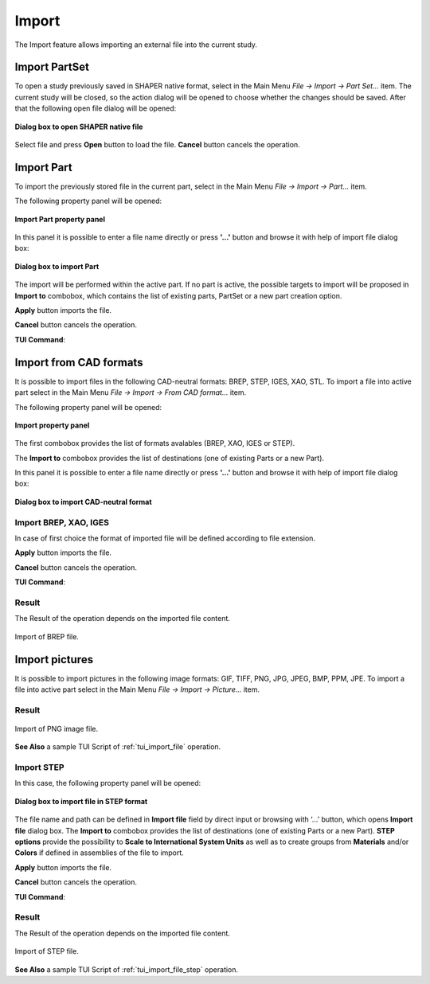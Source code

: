 .. |import.icon|    image:: images/import.png

Import
======

The Import feature allows importing an external file into the current study.

Import PartSet
--------------

To open a study previously saved in SHAPER native format, select in the Main Menu *File -> Import -> Part Set...* item.
The current study will be closed, so the action dialog will be opened to choose whether the changes should be saved.
After that the following open file dialog will be opened:

.. figure:: images/ImportPartFileDlg.png
   :align: center

   **Dialog box to open SHAPER native file**

Select file and press **Open** button to load the file. **Cancel** button cancels the operation.


Import Part
-----------

To import the previously stored file in the current part, select in the Main Menu *File -> Import -> Part...* item.

The following property panel will be opened:

.. figure:: images/ImportPart_panel.png
   :align: center

   **Import Part property panel**

In this panel it is possible to enter a file name directly or press **'...'** button and browse it with help of import file dialog box:

.. figure:: images/ImportPartFileDlg.png
   :align: center

   **Dialog box to import Part**

The import will be performed within the active part. If no part is active, the possible targets to import will be proposed in **Import to** combobox, which contains the list of existing parts, PartSet or a new part creation option.
  
**Apply** button imports the file.
  
**Cancel** button cancels the operation.

**TUI Command**:

.. py:function:: model.importPart(Doc, FileNameString, [PrevFeature])

    :param part: The current part object
    :param string: A file name string
    :param reference: The feature after which the imported entities should be inserted


Import from CAD formats
-----------------------

It is possible to import files in the following CAD-neutral formats: BREP, STEP, IGES, XAO, STL.
To import a file into active part select in the Main Menu *File -> Import -> From CAD format...* item.

The following property panel will be opened:

.. figure:: images/Import_panel.png
   :align: center

   **Import property panel**

The first combobox provides the list of formats avalables (BREP, XAO, IGES or STEP).

The **Import to** combobox provides the list of destinations (one of existing Parts or a new Part).

In this panel it is possible to enter a file name directly or press **'...'** button and browse it with help of import file dialog box:

.. figure:: images/OpenFileDlg.png
   :align: center

   **Dialog box to import CAD-neutral format**

Import BREP, XAO, IGES
""""""""""""""""""""""
In case of first choice the format of imported file will be defined according to file extension.

**Apply** button imports the file.
  
**Cancel** button cancels the operation.

**TUI Command**:

.. py:function:: model.addImport(Part_doc, FileNameString)

    :param part: The current part object
    :param string: A file name string.

Result
""""""

The Result of the operation depends on the imported file content.

.. figure:: images/FileImported.png
   :align: center

   Import of BREP file.

Import pictures
-----------------------

It is possible to import pictures in the following image formats: GIF, TIFF, PNG, JPG, JPEG, BMP, PPM, JPE.
To import a file into active part select in the Main Menu *File -> Import -> Picture...* item.

Result
""""""

.. figure:: images/imageImported.png
   :align: center

   Import of PNG image file.

**See Also** a sample TUI Script of :ref:`tui_import_file` operation.


Import STEP
"""""""""""

In this case, the following property panel will be opened:

.. figure:: images/ImportSTEP.png
   :align: center

   **Dialog box to import file in STEP format**


The file name and path can be defined in **Import file** field by direct input or browsing with ‘…’ button, which opens **Import file** dialog box.
The **Import to** combobox provides the list of destinations (one of existing Parts or a new Part).
**STEP options** provide the possibility to **Scale to International System Units** as well as to create groups from **Materials** and/or **Colors** if defined in assemblies of the file to import.

**Apply** button imports the file.

**Cancel** button cancels the operation.

**TUI Command**:

.. py:function:: model.addImportSTEP(Part_doc, FileNameString,scalInterUnits,materials,colors)

    :param part: The current part object
    :param string: A file name string.
    :param boolean: True if scale to UIS
    :param boolean: True to create groups from materials
    :param boolean: True to create groups from colors

Result
""""""

The Result of the operation depends on the imported file content.

.. figure:: images/FileImportedSTEP.png
   :align: center

   Import of STEP file.

**See Also** a sample TUI Script of :ref:`tui_import_file_step` operation.
